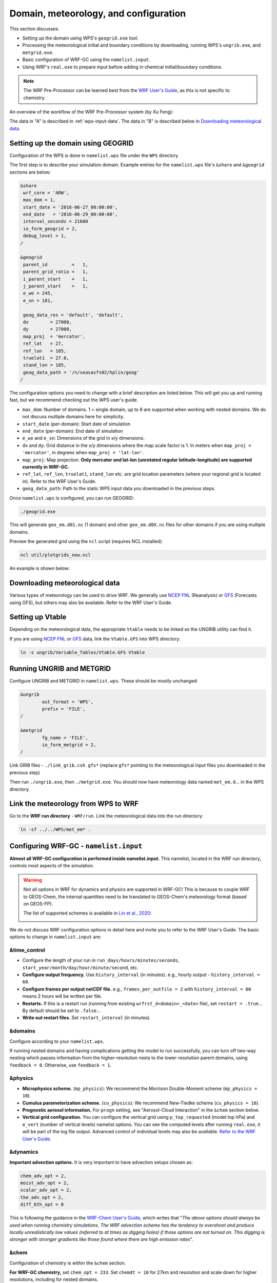 Domain, meteorology, and configuration
======================================

This section discusses:

* Setting up the domain using WPS's ``geogrid.exe`` tool.
* Processing the meteorological initial and boundary conditions by downloading, running WPS's ``ungrib.exe``, and ``metgrid.exe``.
* Basic configuration of WRF-GC using the ``namelist.input``.
* Using WRF's ``real.exe`` to prepare input before adding in chemical initial/boundary conditions.

.. note::
	The WRF Pre-Processor can be learned best from the `WRF User's Guide <https://www2.mmm.ucar.edu/wrf/users/docs/user_guide_V3/user_guide_V3.9/users_guide_chap3.html>`_, as this is not specific to chemistry.

An overview of the workflow of the WRF Pre-Processor system (by Xu Feng):

.. image:: images/WPS_overview.png
   :width: 600

The data in "A" is described in :ref:`wps-input-data`. The data in "B" is described below in `Downloading meteorological data`_.

Setting up the domain using GEOGRID
-------------------------------------

Configuration of the WPS is done in ``namelist.wps`` file under the ``WPS`` directory.

The first step is to describe your simulation domain. Example entries for the ``namelist.wps`` file's ``&share`` and ``&geogrid`` sections are below:

.. code-block::

	&share
	 wrf_core = 'ARW',
	 max_dom = 1,
	 start_date = '2016-06-27_00:00:00',
	 end_date   = '2016-06-29_00:00:00',
	 interval_seconds = 21600
	 io_form_geogrid = 2,
	 debug_level = 1,
	/

	&geogrid
	 parent_id         =   1,
	 parent_grid_ratio =   1,
	 i_parent_start    =   1,
	 j_parent_start    =   1,
	 e_we = 245,
	 e_sn = 181,

	 geog_data_res = 'default', 'default',
	 dx        = 27000,
	 dy        = 27000,
	 map_proj  = 'mercator',
	 ref_lat   = 27,
	 ref_lon   = 105,
	 truelat1  = 27.0,
	 stand_lon = 105,
	 geog_data_path = '/n/seasasfs02/hplin/geog'
	/

The configuration options you need to change with a brief description are listed below. This will get you up and running fast, but we recommend checking out the WPS user's guide.

* ``max_dom``: Number of domains. 1 = single domain, up to 8 are supported when working with nested domains. We do not discuss multiple domains here for simplicity.
* ``start_date`` (per-domain): Start date of simulation
* ``end_date`` (per-domain): End date of simulation
* ``e_we`` and ``e_sn``: Dimensions of the grid in x/y dimensions.
* ``dx`` and ``dy``: Grid distance in the x/y dimensions where the map scale factor is 1. In meters when ``map_proj = 'mercator'``, in degrees when ``map_proj = 'lat-lon'``.
* ``map_proj``: Map projection. **Only mercator and lat-lon (unrotated regular latitude-longitude) are supported currently in WRF-GC.**
* ``ref_lat``, ``ref_lon``, ``truelat1``, ``stand_lon`` etc. are grid location parameters (where your regional grid is located in). Refer to the WRF User's Guide.
* ``geog_data_path``: Path to the static WPS input data you downloaded in the previous steps.

Once ``namelist.wps`` is configured, you can run GEOGRID:

.. code-block::

	./geogrid.exe

This will generate ``geo_em.d01.nc`` (1 domain) and other ``geo_em.d0X.nc`` files for other domains if you are using multiple domains.

Preview the generated grid using the ``ncl`` script (requires NCL installed):

.. code-block::

	ncl util/plotgrids_new.ncl

An example is shown below:

.. image:: images/WPS_domain_example.png
   :width: 300


Downloading meteorological data
--------------------------------

Various types of meteorology can be used to drive WRF. We generally use `NCEP FNL <https://rda.ucar.edu/datasets/ds083.2/>`_ (Reanalysis) or `GFS <https://www.nco.ncep.noaa.gov/pmb/products/gfs/>`_ (Forecasts using GFS), but others may also be available. Refer to the WRF User's Guide.

Setting up Vtable
------------------

Depending on the meteorological data, the appropriate ``Vtable`` needs to be linked so the UNGRIB utility can find it.

If you are using `NCEP FNL <https://rda.ucar.edu/datasets/ds083.2/>`_ or `GFS <https://www.nco.ncep.noaa.gov/pmb/products/gfs/>`_ data, link the ``Vtable.GFS`` into WPS directory:

.. code-block::

	ln -s ungrib/Variable_Tables/Vtable.GFS Vtable

Running UNGRIB and METGRID
---------------------------

Configure UNGRIB and METGRID in ``namelist.wps``. These should be mostly unchanged:

.. code-block::
	
	&ungrib
		out_format = 'WPS',
		prefix = 'FILE',
	/

	&metgrid
		fg_name = 'FILE',
		io_form_metgrid = 2,
	/

Link GRIB files - ``./link_grib.csh gfs*`` (replace ``gfs*`` pointing to the meteorological input files you downloaded in the previous step)

Then run ``./ungrib.exe``, then ``./metgrid.exe``. You should now have meteorology data named ``met_em.d``... in the WPS directory. 

Link the meteorology from WPS to WRF
-------------------------------------

Go to the **WRF run directory** - ``WRF/run``. Link the meteorological data into the run directory:

.. code-block::

	ln -sf ../../WPS/met_em* .

Configuring WRF-GC - ``namelist.input``
----------------------------------------

**Almost all WRF-GC configuration is performed inside namelist.input.** This namelist, located in the WRF run directory, controls most aspects of the simulation.

.. warning::
	Not all options in WRF for dynamics and physics are supported in WRF-GC! This is because to couple WRF to GEOS-Chem, the internal quantities need to be translated to GEOS-Chem's meteorology format (based on GEOS-FP).

	The list of supported schemes is available in `Lin et al., 2020 <https://gmd.copernicus.org/articles/13/3241/2020/>`_:

	.. image:: images/WRF_supported_options_Lin2020.png

We do not discuss WRF configuration options in detail here and invite you to refer to the WRF User's Guide. The basic options to change in ``namelist.input`` are:

&time_control
^^^^^^^^^^^^^

* Configure the length of your run in ``run_days/hours/minutes/seconds``, ``start_year/month/day/hour/minute/second``, etc.
* **Configure output frequency.** Use ``history_interval`` (in minutes). e.g., hourly output - ``history_interval = 60``.
* **Configure frames per output netCDF file.** e.g., ``frames_per_outfile = 2`` with ``history_interval = 60`` means 2 hours will be written per file.
* **Restarts.** If this is a restart run (running from existing ``wrfrst_d<domain>_<date>`` file), set ``restart = .true.``. By default should be set to ``.false.``.
* **Write out restart files.** Set ``restart_interval`` (in minutes).

&domains
^^^^^^^^

Configure according to your ``namelist.wps``.

If running nested domains and having complications getting the model to run successfully, you can turn off two-way nesting which passes information from the higher-resolution nests to the lower-resolution parent domains, using ``feedback = 0``. Otherwise, use ``feedback = 1``.

&physics
^^^^^^^^

* **Microphysics scheme.** (``mp_physics``): We recommend the Morrison Double-Moment scheme (``mp_physics = 10``).
* **Cumulus parameterization scheme.** (``cu_physics``): We recommend New-Tiedke scheme (``cu_physics = 16``).
* **Prognostic aerosol information.** For ``progn`` setting, see "Aerosol-Cloud Interaction" in the ``&chem`` section below.
* **Vertical grid configuration.** You can configure the vertical grid using ``p_top_requested`` (model top hPa) and ``e_vert`` (number of vertical levels) namelist options. You can see the computed levels after running ``real.exe``, it will be part of the log file output. Advanced control of individual levels may also be available. `Refer to the WRF User's Guide <https://www2.mmm.ucar.edu/wrf/users/docs/user_guide_V3/user_guide_V3.9/users_guide_chap5.htm#hybrid_vert_coord>`_.

&dynamics
^^^^^^^^^

**Important advection options.** It is very important to have advection setups chosen as:

.. code-block::

	chem_adv_opt = 2,
	moist_adv_opt = 2,
	scalar_adv_opt = 2,
	tke_adv_opt = 2,
	diff_6th_opt = 0

This is following the guidance in the `WRF-Chem User's Guide <https://ruc.noaa.gov/wrf/wrf-chem/Users_guide.pdf>`_, which writes that "*The above options should always be used when running chemistry simulations. The WRF advection scheme has the tendency to overshoot and produce locally unrealistically low values (referred to at times as digging holes) if those options are not turned on. This digging is stronger with stronger gradients like those found where there are high emission rates*".

&chem
^^^^^

Configuration of chemistry is within the ``&chem`` section.

**For WRF-GC chemistry,** set ``chem_opt = 233``. Set ``chemdt = 10`` for 27km and resolution and scale down for higher resolutions, including for nested domains.

**You can control individual processes in GEOS-Chem** using:

* Convection: ``gc_do_convection``
* Emissions: ``gc_do_hemco``
* Turbulence / Boundary layer mixing: ``gc_do_pblmix``
* Chemistry: ``gc_do_chemistry``
* Dry deposition: ``gc_do_drydep``
* Wet deposition: ``gc_do_wetdep``.

By setting these switches to ``0`` (off) or ``1`` (on).

If you have initial/boundary conditions, set ``chem_in_opt = 1`` for each domain and ``have_bcs_chem = .true.`` for domain 1, ``.false.`` otherwise.

To configure some simple GEOS-Chem diagnostics, add options to ``&chem`` following the guide in :doc:`/extra-diagnostics`.

**To enable aerosol-radiation interactions or aerosol-cloud interactions**, use:

* Aerosol-radiation interactions: ``aer_ra_feedback = 1``
* Aerosol-cloud interactions: ``aer_cu_feedback = 1``. Also set ``progn = 1`` in ``&physics`` section.

**If you have initial and boundary conditions:** (you should), use:

* ``have_bcs_chem = .true.`` (for nested-domains, set ``.true.`` for the first domain and ``.false.`` for others)
* ``chem_in_opt = 1`` for all domains.

Configuring WRF-GC - ``input.geos`` (or ``geoschem_config.yml``)
------------------------------------------------------------------

GEOS-Chem version 12 and 13:
^^^^^^^^^^^^^^^^^^^^^^^^^^^^^

**Most** input.geos options known by GEOS-Chem users are not configured in input.geos in WRF-GC, and are instead controlled by ``namelist.input``. Only two exceptions: the path to ``CHEM_INPUTS`` needs to be specified in:

.. code-block::
	
	Root data directory     : /n/holyscratch01/external_repos/GEOS-CHEM/gcgrid/data/ExtData/

and

.. code-block::

	%%% PHOTOLYSIS MENU %%% :
	FAST-JX directory       : /n/holyscratch01/external_repos/GEOS-CHEM/gcgrid/data/ExtData/CHEM_INPUTS/FAST_JX/v2021-10/

GEOS-Chem version 14 and above:
^^^^^^^^^^^^^^^^^^^^^^^^^^^^^^^

**Most** geoschem_config.yml options are controlled by ``namelist.input``, except the file input paths:

.. code-block::

  root_data_dir: /n/holyscratch01/external_repos/GEOS-CHEM/gcgrid/data/ExtData
  chem_inputs_dir: /n/holyscratch01/external_repos/GEOS-CHEM/gcgrid/data/ExtData/CHEM_INPUTS/

  ...

  photolysis:
    input_dir: /n/holyscratch01/external_repos/GEOS-CHEM/gcgrid/data/ExtData/CHEM_INPUTS/FAST_JX/v2021-10/

and the Complex SOA option, which can be enabled and the Complex SOA species (TSOAx, ASOAx, ...) need to be added to the advected species list.

**Most other options in ``input.geos`` (or ``geoschem_config.yml``) for WRF-GC are ignored.**

Configuring WRF-GC - emissions in ``HEMCO_Config.rc``
------------------------------------------------------

Configuration of HEMCO is exactly the same as the GEOS-Chem model. Remember to update the HEMCO data path in this configuration file:

.. code-block::

	ROOT:                        /n/holyscratch01/external_repos/GEOS-CHEM/gcgrid/data/ExtData/HEMCO

.. note::
	A reminder about ``input.geos``, ``HEMCO_Config.rc``, and ``namelist.input`` configuration files - **these files are replaced every time the WRF model is recompiled** (when ``./compile em_real`` is ran). **Please remember to back up your configuration files!**

	Starting in WRF-GC version 3.0, ``geoschem_config.yml`` and ``HEMCO_Config.rc`` are no longer replaced at each recompile. However, ``namelist.input`` is still replaced by WRF.

Running ``real.exe``
---------------------

After configuring, run ``real.exe``. This is a memory and compute intensive operation - if you are on a cluster, you will need to submit a batch job like you would do when running other models. Otherwise, run

.. code-block::

	mpirun -np 32 ./real.exe

Where "32" would be the number of cores. The output can be watched by ``tail -f rsl.out.0000`` and any errors would be in ``rsl.error.0000``.

After running ``real.exe``, the initial condition file ``wrfinput_d<domain>`` and boundary condition file(s) ``wrfbdy_d<domain>`` are generated.